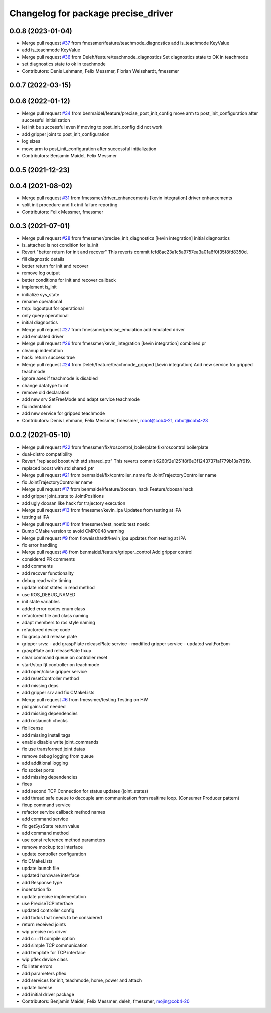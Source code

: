 ^^^^^^^^^^^^^^^^^^^^^^^^^^^^^^^^^^^^
Changelog for package precise_driver
^^^^^^^^^^^^^^^^^^^^^^^^^^^^^^^^^^^^

0.0.8 (2023-01-04)
------------------
* Merge pull request `#37 <https://github.com/mojin-robotics/precise_ros/issues/37>`_ from fmessmer/feature/teachmode_diagnostics
  add is_teachmode KeyValue
* add is_teachmode KeyValue
* Merge pull request `#36 <https://github.com/mojin-robotics/precise_ros/issues/36>`_ from Deleh/feature/teachmode_diagnostics
  Set diagnostics state to OK in teachmode
* set diagnostics state to ok in teachmode
* Contributors: Denis Lehmann, Felix Messmer, Florian Weisshardt, fmessmer

0.0.7 (2022-03-15)
------------------

0.0.6 (2022-01-12)
------------------
* Merge pull request `#34 <https://github.com/mojin-robotics/precise_ros/issues/34>`_ from benmaidel/feature/precise_post_init_config
  move arm to post_init_configuration after successful initialization
* let init be successful even if moving to post_init_config did not work
* add gripper joint to post_init_configuration
* log sizes
* move arm to post_init_configuration after successful initialization
* Contributors: Benjamin Maidel, Felix Messmer

0.0.5 (2021-12-23)
------------------

0.0.4 (2021-08-02)
------------------
* Merge pull request `#31 <https://github.com/mojin-robotics/precise_ros/issues/31>`_ from fmessmer/driver_enhancements
  [kevin integration] driver enhancements
* split init procedure and fix init failure reporting
* Contributors: Felix Messmer, fmessmer

0.0.3 (2021-07-01)
------------------
* Merge pull request `#28 <https://github.com/mojin-robotics/precise_ros/issues/28>`_ from fmessmer/precise_init_diagnostics
  [kevin integration] initial diagnostics
* is_attached is not condition for is_init
* Revert "better return for init and recover"
  This reverts commit fcfd8ac23a1c5a9757ea3a01a6f0f35f8fd8350d.
* fill diagnostic details
* better return for init and recover
* remove log output
* better conditions for init and recover callback
* implement is_init
* initialize sys_state
* rename operational
* tmp: logoutput for operational
* only query operational
* initial diagnostics
* Merge pull request `#27 <https://github.com/mojin-robotics/precise_ros/issues/27>`_ from fmessmer/precise_emulation
  add emulated driver
* add emulated driver
* Merge pull request `#26 <https://github.com/mojin-robotics/precise_ros/issues/26>`_ from fmessmer/kevin_integration
  [kevin integration] combined pr
* cleanup indentation
* hack: return success true
* Merge pull request `#24 <https://github.com/mojin-robotics/precise_ros/issues/24>`_ from Deleh/feature/teachmode_gripped
  [kevin integration] Add new service for gripped teachmode
* ignore axes if teachmode is disabled
* change datatype to int
* remove old declaration
* add new srv SetFreeMode and adapt service teachmode
* fix indentation
* add new service for gripped teachmode
* Contributors: Denis Lehmann, Felix Messmer, fmessmer, robot@cob4-21, robot@cob4-23

0.0.2 (2021-05-10)
------------------
* Merge pull request `#22 <https://github.com/mojin-robotics/precise_ros/issues/22>`_ from fmessmer/fix/roscontrol_boilerplate
  fix/roscontrol boilerplate
* dual-distro compatibility
* Revert "replaced boost with std shared_ptr"
  This reverts commit 6260f2e1251f8f6e3f1243737fa1779b13a7f619.
* replaced boost with std shared_ptr
* Merge pull request `#21 <https://github.com/mojin-robotics/precise_ros/issues/21>`_ from benmaidel/fix/controller_name
  fix JointTrajectoryController name
* fix JointTrajectoryController name
* Merge pull request `#17 <https://github.com/mojin-robotics/precise_ros/issues/17>`_ from benmaidel/feature/doosan_hack
  Feature/doosan hack
* add gripper joint_state to JointPositions
* add ugly doosan like hack for trajectory execution
* Merge pull request `#13 <https://github.com/mojin-robotics/precise_ros/issues/13>`_ from fmessmer/kevin_ipa
  Updates from testing at IPA
* testing at IPA
* Merge pull request `#10 <https://github.com/mojin-robotics/precise_ros/issues/10>`_ from fmessmer/test_noetic
  test noetic
* Bump CMake version to avoid CMP0048 warning
* Merge pull request `#9 <https://github.com/mojin-robotics/precise_ros/issues/9>`_ from floweisshardt/kevin_ipa
  updates from testing at IPA
* fix error handling
* Merge pull request `#8 <https://github.com/mojin-robotics/precise_ros/issues/8>`_ from benmaidel/feature/gripper_control
  Add gripper control
* considered PR comments
* add comments
* add recover functionality
* debug read write timing
* update robot states in read method
* use ROS_DEBUG_NAMED
* init state variables
* added error codes enum class
* refactored file and class naming
* adapt members to ros style naming
* refactored device code
* fix grasp and release plate
* gripper srvs:
  - add graspPlate releasePlate service
  - modified gripper service
  - updated waitForEom
* graspPlate and releasePlate fixup
* clear command queue on controller reset
* start/stop fjt controller on teachmode
* add open/close gripper service
* add resetController method
* add missing deps
* add gripper srv and fix CMakeLists
* Merge pull request `#6 <https://github.com/mojin-robotics/precise_ros/issues/6>`_ from fmessmer/testing
  Testing on HW
* pid gains not needed
* add missing dependencies
* add roslaunch checks
* fix license
* add missing install tags
* enable disable write joint_commands
* fix use transformed joint datas
* remove debug logging from queue
* add additional logging
* fix socket ports
* add missing dependencies
* fixes
* add second TCP Connection for status updates (joint_states)
* add thread safe queue to decouple arm communication from realtime loop. (Consumer Producer pattern)
* fixup command service
* refactor service callback method names
* add command service
* fix getSysState return value
* add command method
* use const reference method parameters
* remove mockup tcp interface
* update controller configuration
* fix CMakeLists
* update launch file
* updated hardware interface
* add Response type
* indentation fix
* update precise implementation
* use PreciseTCPInterface
* updated controller config
* add todos that needs to be considered
* return received joints
* wip precise ros driver
* add c++11 compile option
* add simple TCP communication
* add template for TCP interface
* wip pflex device class
* fix linter errors
* add parameters pflex
* add services for init, teachmode, home, power and attach
* update license
* add initial driver package
* Contributors: Benjamin Maidel, Felix Messmer, deleh, fmessmer, mojin@cob4-20
